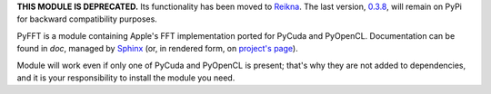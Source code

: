 **THIS MODULE IS DEPRECATED.** Its functionality has been moved to `Reikna <http://python.org/pypi/reikna>`_.
The last version, `0.3.8 <https://pypi.python.org/pypi/pyfft/0.3.8>`_, will remain on PyPi for backward compatibility purposes.

PyFFT is a module containing Apple's FFT implementation ported for PyCuda and PyOpenCL.
Documentation can be found in `doc`, managed by `Sphinx <http://sphinx.pocoo.org>`_
(or, in rendered form, on `project's page <http://packages.python.org/pyfft>`_).

Module will work even if only one of PyCuda and PyOpenCL is present; that's why they are not
added to dependencies, and it is your responsibility to install the module you need.

